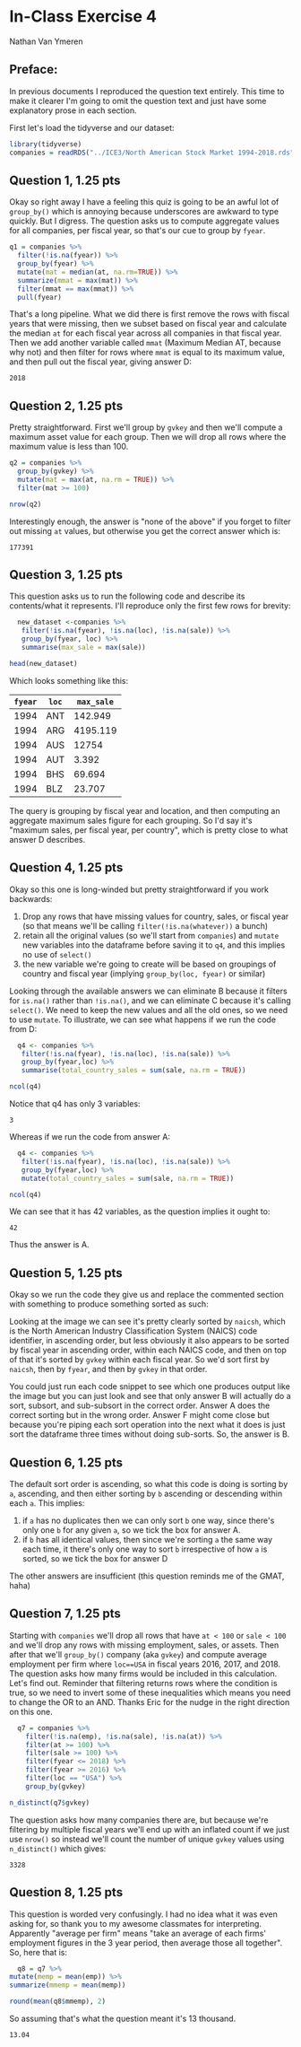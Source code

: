 #+STARTUP: inlineimages
#+OPTIONS: num:nil toc:nil
#+LaTeX_HEADER: \usepackage{minted}
#+LaTeX_HEADER: \usepackage{parskip}
* In-Class Exercise 4
Nathan Van Ymeren
** Preface:
In previous documents I reproduced the question text entirely.  This time to make it clearer I'm going to omit the question text and just have some explanatory prose in each section.

First let's load the tidyverse and our dataset:

#+ATTR_LATEX: :options frame=single
#+begin_src R :session :results none
  library(tidyverse)
  companies = readRDS("../ICE3/North American Stock Market 1994-2018.rds")
#+end_src
** Question 1, 1.25 pts
Okay so right away I have a feeling this quiz is going to be an awful lot of ~group_by()~ which is annoying because underscores are awkward to type quickly.  But I digress.  The question asks us to compute aggregate values for all companies, per fiscal year, so that's our cue to group by ~fyear~.

#+ATTR_LATEX: :options frame=single
#+begin_src R :session
  q1 = companies %>%
    filter(!is.na(fyear)) %>%
    group_by(fyear) %>%
    mutate(mat = median(at, na.rm=TRUE)) %>%
    summarize(mmat = max(mat)) %>%
    filter(mmat == max(mmat)) %>%
    pull(fyear)
#+end_src

That's a long pipeline.  What we did there is first remove the rows with fiscal years that were missing, then we subset based on fiscal year and calculate the median ~at~ for each fiscal year across all companies in that fiscal year.  Then we add another variable called ~mmat~ (Maximum Median AT, because why not) and then filter for rows where ~mmat~ is equal to its maximum value, and then pull out the fiscal year, giving answer D:

#+RESULTS:
: 2018

** Question 2, 1.25 pts
Pretty straightforward.  First we'll group by ~gvkey~ and then we'll compute a maximum asset value for each group.  Then we will drop all rows where the maximum value is less than 100.

#+ATTR_LATEX: :options frame=single
#+begin_src R :session
  q2 = companies %>%
    group_by(gvkey) %>%
    mutate(mat = max(at, na.rm = TRUE)) %>%
    filter(mat >= 100)

  nrow(q2)
#+end_src

Interestingly enough, the answer is "none of the above" if you forget to filter out missing ~at~ values, but otherwise you get the correct answer which is:

#+RESULTS:
: 177391

** Question 3, 1.25 pts
This question asks us to run the following code and describe its contents/what it represents.  I'll reproduce only the first few rows for brevity:

#+ATTR_LATEX: :options frame=single
#+begin_src R :session
  new_dataset <-companies %>%
   filter(!is.na(fyear), !is.na(loc), !is.na(sale)) %>%
   group_by(fyear, loc) %>%
   summarise(max_sale = max(sale))

head(new_dataset)
#+end_src

Which looks something like this:

#+RESULTS:
| ~fyear~ | ~loc~ | ~max_sale~ |
|---------+-------+------------|
|    1994 | ANT   |    142.949 |
|    1994 | ARG   |   4195.119 |
|    1994 | AUS   |      12754 |
|    1994 | AUT   |      3.392 |
|    1994 | BHS   |     69.694 |
|    1994 | BLZ   |     23.707 |

The query is grouping by fiscal year and location, and then computing an aggregate maximum sales figure for each grouping.  So I'd say it's "maximum sales, per fiscal year, per country", which is pretty close to what answer D describes.

** Question 4, 1.25 pts
Okay so this one is long-winded but pretty straightforward if you work backwards:

1. Drop any rows that have missing values for country, sales, or fiscal year (so that means we'll be calling ~filter(!is.na(whatever))~ a bunch)
2. retain all the original values (so we'll start from ~companies~) and ~mutate~ new variables into the dataframe before saving it to ~q4~, and this implies no use of ~select()~
3. the new variable we're going to create will be based on groupings of country and fiscal year (implying ~group_by(loc, fyear)~ or similar) 


Looking through the available answers we can eliminate B because it filters for ~is.na()~ rather than ~!is.na()~, and we can eliminate C because it's calling ~select()~.  We need to keep the new values and all the old ones, so we need to use ~mutate~.  To illustrate, we can see what happens if we run the code from D:

#+ATTR_LATEX: :options frame=single
#+begin_src R :session
  q4 <- companies %>%
   filter(!is.na(fyear), !is.na(loc), !is.na(sale)) %>%
   group_by(fyear,loc) %>%
   summarise(total_country_sales = sum(sale, na.rm = TRUE))

ncol(q4)
#+end_src

Notice that q4 has only 3 variables:

#+RESULTS:
: 3

Whereas if we run the code from answer A:

#+ATTR_LATEX: :options frame=single
#+begin_src R :session
  q4 <- companies %>%
   filter(!is.na(fyear), !is.na(loc), !is.na(sale)) %>%
   group_by(fyear,loc) %>%
   mutate(total_country_sales = sum(sale, na.rm = TRUE))

ncol(q4)
#+end_src

We can see that it has 42 variables, as the question implies it ought to:

#+RESULTS:
: 42

Thus the answer is A.

** Question 5, 1.25 pts
Okay so we run the code they give us and replace the commented section with something to produce something sorted as such:

#+ATTR_LATEX: :width 0.8\textwidth
[[./q5.png]]


Looking at the image we can see it's pretty clearly sorted by ~naicsh~, which is the North American Industry Classification System (NAICS) code identifier, in ascending order, but less obviously it also appears to be sorted by fiscal year in ascending order, within each NAICS code, and then on top of that it's sorted by ~gvkey~ within each fiscal year.  So we'd sort first by ~naicsh~, then by ~fyear~, and then by ~gvkey~ in that order.

You could just run each code snippet to see which one produces output like the image but you can just look and see that only answer B will actually do a sort, subsort, and sub-subsort in the correct order.  Answer A does the correct sorting but in the wrong order.  Answer F might come close but because you're piping each sort operation into the next what it does is just sort the dataframe three times without doing sub-sorts.   So, the answer is B.

** Question 6, 1.25 pts
The default sort order is ascending, so what this code is doing is sorting by ~a~, ascending, and then either sorting by ~b~ ascending or descending within each ~a~.  This implies:

1. if ~a~ has no duplicates then we can only sort ~b~ one way, since there's only one ~b~ for any given ~a~, so we tick the box for answer A.
2. if ~b~ has all identical values, then since we're sorting ~a~ the same way each time, it there's only one way to sort ~b~ irrespective of how ~a~ is sorted, so we tick the box for answer D
   

The other answers are insufficient (this question reminds me of the GMAT, haha)

#+LATEX: \newpage
** Question 7, 1.25 pts
Starting with ~companies~ we'll drop all rows that have ~at < 100~ or ~sale < 100~ and we'll drop any rows with missing employment, sales, or assets.  Then after that we'll ~group_by()~ company (aka ~gvkey~) and compute average employment per firm where ~loc==USA~ in fiscal years 2016, 2017, and 2018.  The question asks how many firms would be included in this calculation.  Let's find out.  Reminder that filtering returns rows where the condition is true, so we need to invert some of these inequalities which means you need to change the OR to an AND.  Thanks Eric for the nudge in the right direction on this one.

#+ATTR_LATEX: :options frame=single
#+begin_src R :session
    q7 = companies %>%
      filter(!is.na(emp), !is.na(sale), !is.na(at)) %>%
      filter(at >= 100) %>%
      filter(sale >= 100) %>%
      filter(fyear <= 2018) %>%
      filter(fyear >= 2016) %>%
      filter(loc == "USA") %>%
      group_by(gvkey)

  n_distinct(q7$gvkey)
#+end_src

The question asks how many companies there are, but because we're filtering by multiple fiscal years we'll end up with an inflated count if we just use ~nrow()~ so instead we'll count the number of unique ~gvkey~ values using ~n_distinct()~ which gives:

#+RESULTS:
: 3328

#+LATEX: \newpage

** Question 8, 1.25 pts
This question is worded very confusingly.  I had no idea what it was even asking for, so thank you to my awesome classmates for interpreting.  Apparently "average per firm" means "take an average of each firms' employment figures in the 3 year period, then average those all together".  So, here that is:

#+ATTR_LATEX: :options frame=single
#+begin_src R :session
      q8 = q7 %>%
	mutate(memp = mean(emp)) %>%
	summarize(mmemp = mean(memp))

    round(mean(q8$mmemp), 2)
  #+end_src

  So assuming that's what the question meant it's 13 thousand.
  
  #+RESULTS:
  : 13.04




